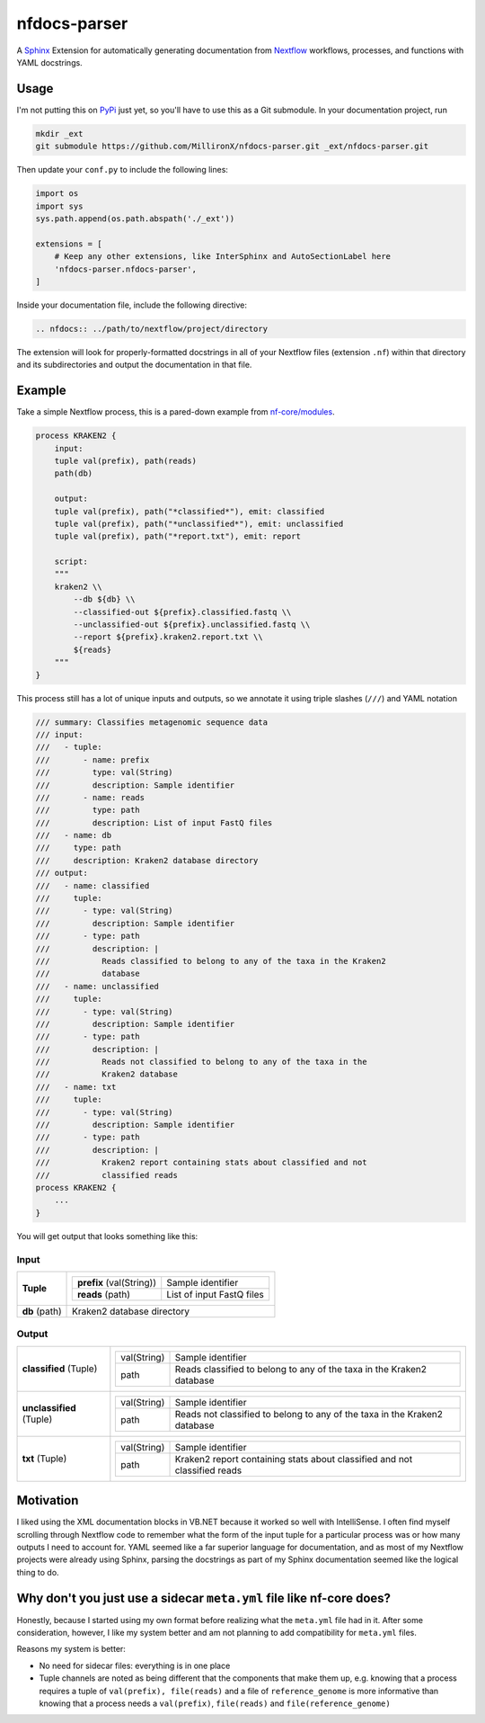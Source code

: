nfdocs-parser
=============

A `Sphinx <https://www.sphinx-doc.org>`_ Extension for automatically generating
documentation from `Nextflow <https://nextflow.io>`_ workflows, processes, and
functions with YAML docstrings.

Usage
-----

I'm not putting this on `PyPi <https://pypi.org>`_ just yet, so you'll have to
use this as a Git submodule. In your documentation project, run

.. code-block:: bash

    mkdir _ext
    git submodule https://github.com/MillironX/nfdocs-parser.git _ext/nfdocs-parser.git


Then update your ``conf.py`` to include the following lines:

.. code-block:: python

    import os
    import sys
    sys.path.append(os.path.abspath('./_ext'))

    extensions = [
        # Keep any other extensions, like InterSphinx and AutoSectionLabel here
        'nfdocs-parser.nfdocs-parser',
    ]

Inside your documentation file, include the following directive:

.. code-block:: rst

    .. nfdocs:: ../path/to/nextflow/project/directory

The extension will look for properly-formatted docstrings in all of your
Nextflow files (extension ``.nf``) within that directory and its subdirectories
and output the documentation in that file.

Example
-------

Take a simple Nextflow process, this is a pared-down example from
`nf-core/modules <https://github.com/nf-core/modules>`_.

.. code-block:: groovy

    process KRAKEN2 {
        input:
        tuple val(prefix), path(reads)
        path(db)

        output:
        tuple val(prefix), path("*classified*"), emit: classified
        tuple val(prefix), path("*unclassified*"), emit: unclassified
        tuple val(prefix), path("*report.txt"), emit: report

        script:
        """
        kraken2 \\
            --db ${db} \\
            --classified-out ${prefix}.classified.fastq \\
            --unclassified-out ${prefix}.unclassified.fastq \\
            --report ${prefix}.kraken2.report.txt \\
            ${reads}
        """
    }

This process still has a lot of unique inputs and outputs, so we annotate it
using triple slashes (``///``) and YAML notation

.. code-block:: groovy

    /// summary: Classifies metagenomic sequence data
    /// input:
    ///   - tuple:
    ///       - name: prefix
    ///         type: val(String)
    ///         description: Sample identifier
    ///       - name: reads
    ///         type: path
    ///         description: List of input FastQ files
    ///   - name: db
    ///     type: path
    ///     description: Kraken2 database directory
    /// output:
    ///   - name: classified
    ///     tuple:
    ///       - type: val(String)
    ///         description: Sample identifier
    ///       - type: path
    ///         description: |
    ///           Reads classified to belong to any of the taxa in the Kraken2
    ///           database
    ///   - name: unclassified
    ///     tuple:
    ///       - type: val(String)
    ///         description: Sample identifier
    ///       - type: path
    ///         description: |
    ///           Reads not classified to belong to any of the taxa in the
    ///           Kraken2 database
    ///   - name: txt
    ///     tuple:
    ///       - type: val(String)
    ///         description: Sample identifier
    ///       - type: path
    ///         description: |
    ///           Kraken2 report containing stats about classified and not
    ///           classified reads
    process KRAKEN2 {
        ...
    }

You will get output that looks something like this:

Input
'''''

+-------------------------+-------------------------------------------------------------------+
| **Tuple**               |                                                                   |
|                         | +--------------------------+----------------------------------+   |
|                         | | **prefix** (val(String)) | Sample identifier                |   |
|                         | +--------------------------+----------------------------------+   |
|                         | | **reads** (path)         | List of input FastQ files        |   |
|                         | +--------------------------+----------------------------------+   |
|                         |                                                                   |
+-------------------------+-------------------------------------------------------------------+
| **db** (path)           | Kraken2 database directory                                        |
+-------------------------+-------------------------------------------------------------------+

Output
''''''

+--------------------------+-------------------------------------------------------------------+
| **classified** (Tuple)   |                                                                   |
|                          | +--------------------------+----------------------------------+   |
|                          | | val(String)              | Sample identifier                |   |
|                          | +--------------------------+----------------------------------+   |
|                          | | path                     | Reads classified to belong to    |   |
|                          | |                          | any of the taxa in the Kraken2   |   |
|                          | |                          | database                         |   |
|                          | +--------------------------+----------------------------------+   |
|                          |                                                                   |
+--------------------------+-------------------------------------------------------------------+
| **unclassified** (Tuple) |                                                                   |
|                          | +--------------------------+----------------------------------+   |
|                          | | val(String)              | Sample identifier                |   |
|                          | +--------------------------+----------------------------------+   |
|                          | | path                     | Reads not classified to belong   |   |
|                          | |                          | to any of the taxa in the        |   |
|                          | |                          | Kraken2 database                 |   |
|                          | +--------------------------+----------------------------------+   |
|                          |                                                                   |
+--------------------------+-------------------------------------------------------------------+
| **txt** (Tuple)          |                                                                   |
|                          | +--------------------------+----------------------------------+   |
|                          | | val(String)              | Sample identifier                |   |
|                          | +--------------------------+----------------------------------+   |
|                          | | path                     | Kraken2 report containing stats  |   |
|                          | |                          | about classified and not         |   |
|                          | |                          | classified reads                 |   |
|                          | +--------------------------+----------------------------------+   |
|                          |                                                                   |
+--------------------------+-------------------------------------------------------------------+

Motivation
----------

I liked using the XML documentation blocks in VB.NET because it worked so well
with IntelliSense. I often find myself scrolling through Nextflow code to
remember what the form of the input tuple for a particular process was or how
many outputs I need to account for. YAML seemed like a far superior language for
documentation, and as most of my Nextflow projects were already using Sphinx,
parsing the docstrings as part of my Sphinx documentation seemed like the
logical thing to do.

Why don't you just use a sidecar ``meta.yml`` file like nf-core does?
---------------------------------------------------------------------

Honestly, because I started using my own format before realizing what the
``meta.yml`` file had in it. After some consideration, however, I like my system
better and am not planning to add compatibility for ``meta.yml`` files.

Reasons my system is better:

* No need for sidecar files: everything is in one place
* Tuple channels are noted as being different that the components that make them
  up, e.g. knowing that a process requires a tuple of ``val(prefix), file(reads)`` and
  a file of ``reference_genome`` is more informative than knowing that a
  process needs a ``val(prefix)``, ``file(reads)`` and
  ``file(reference_genome)``
